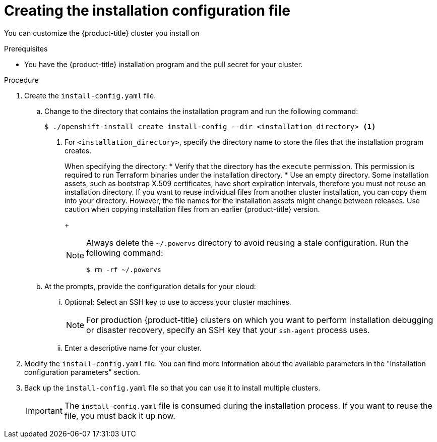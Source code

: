 // Module included in the following assemblies:
//
// * installing/installing_aws/installing-alibaba-default.adoc
// * installing/installing_aws/installing-alibaba-customizations.adoc
// * installing/installing_alibaba/installing-alibaba-network-customizations.adoc
// * installing/installing_aws/installing-alibaba-vpc.adoc
// * installing/installing_aws/installing-aws-customizations.adoc
// * installing/installing_aws/installing-aws-network-customizations.adoc
// * installing/installing_aws/installing-aws-vpc.adoc
// * installing/installing_aws/installing-restricted-networks-aws-installer-provisioned.adoc
// * installing/installing_aws/installing-aws-outposts-remote-workers.adoc
// * installing/installing_azure/installing-azure-customizations.adoc
// * installing/installing_azure/installing-azure-network-customizations
// * installing/installing_azure/installing-azure-vnet.adoc
// * installing/installing_azure/installing-azure-user-infra.adoc
// * installing/installing_gcp/installing-gcp-customizations.adoc
// * installing/installing_gcp/installing-gcp-network-customizations.adoc
// * installing/installing_gcp/installing-gcp-vpc.adoc
// * installing/installing_gcp/installing-gcp-shared-vpc.adoc
// * installing/installing_gcp/installing-gcp-user-infra.adoc
// * installing/installing_gcp/installing-restricted-networks-gcp.adoc
// * installing/installing_gcp/installing-restricted-networks-gcp-installer-provisioned.adoc
// * installing/installing_ibm_cloud_public/installing-ibm-cloud-customizations.adoc
// * installing/installing_ibm_cloud_public/installing-ibm-cloud-network-customizations.adoc
// * installing/installing_ibm_cloud_public/installing-ibm-cloud-vpc.adoc
// * installing/installing_ibm_cloud_public/installing-ibm-cloud-private.adoc
// * installing/installing_ibm_powervs/installing-ibm-power-vs-customizations.adoc
// * installing/installing_ibm_powervs/installing-restricted-networks-ibm-power-vs.adoc
// * installing/installing_ibm_powervs/installing-ibm-powervs-vpc.adoc
// * installing/installing_ibm_cloud_public/installing-ibm-cloud-restricted.adoc
// * installing/installing_openstack/installing-openstack-installer-custom.adoc
// * installing/installing_openstack/installing-openstack-installer-kuryr.adoc
// * installing/installing_openstack/installing-openstack-installer-restricted.adoc
// * installing/installing_openstack/installing-openstack-user-kuryr.adoc
// * installing/installing_openstack/installing-openstack-user.adoc
// * installing/installing_vmc/installing-vmc-customizations.adoc
// * installing/installing_vmc/installing-vmc-network-customizations.adoc
// * installing/installing_vmc/installing-restricted-networks-vmc.adoc
// * installing/installing_vsphere/installing-vsphere-installer-provisioned-customizations.adoc
// * installing/installing_vsphere/installing-vsphere-installer-provisioned-network-customizations.adoc
// * installing/installing_vsphere/installing-restricted-networks-installer-provisioned-vsphere.adoc
// * installing/installing_nutanix/configuring-iam-nutanix.adoc
// * installing/installing-restricted-networks-nutanix-installer-provisioned.adoc
// * installing/installing_azure/installing-restricted-networks-azure-user-provisioned.adoc
// * installing/installing_gcp/installing-openstack-installer-restricted.adoc
// Consider also adding the installation-configuration-parameters.adoc module.
//YOU MUST SET AN IFEVAL FOR EACH NEW MODULE

ifeval::["{context}" == "installing-alibaba-default"]
:alibabacloud-default:
endif::[]
ifeval::["{context}" == "installing-alibaba-customizations"]
:alibabacloud-custom:
endif::[]
ifeval::["{context}" == "installing-alibaba-vpc"]
:alibabacloud-vpc:
endif::[]
ifeval::["{context}" == "installing-aws-customizations"]
:aws:
:three-node-cluster:
endif::[]
ifeval::["{context}" == "installing-aws-network-customizations"]
:aws:
endif::[]
ifeval::["{context}" == "installing-aws-vpc"]
:aws:
endif::[]
ifeval::["{context}" == "installing-restricted-networks-aws-installer-provisioned"]
:aws:
:restricted:
endif::[]
ifeval::["{context}" == "installing-aws-outposts-remote-workers"]
:aws:
:aws-outposts:
endif::[]
ifeval::["{context}" == "installing-azure-customizations"]
:azure:
:three-node-cluster:
endif::[]
ifeval::["{context}" == "installing-azure-network-customizations"]
:azure:
endif::[]
ifeval::["{context}" == "installing-azure-vnet"]
:azure:
endif::[]
ifeval::["{context}" == "installing-azure-user-infra"]
:azure:
:three-node-cluster:
endif::[]
ifeval::["{context}" == "installing-gcp-customizations"]
:gcp:
:three-node-cluster:
endif::[]
ifeval::["{context}" == "installing-gcp-vpc"]
:gcp:
endif::[]
ifeval::["{context}" == "installing-gcp-shared-vpc"]
:gcp:
endif::[]
ifeval::["{context}" == "installing-gcp-network-customizations"]
:gcp:
endif::[]
ifeval::["{context}" == "installing-gcp-user-infra"]
:gcp:
:three-node-cluster:
endif::[]
ifeval::["{context}" == "installing-gcp-user-infra-vpc"]
:gcp:
endif::[]
ifeval::["{context}" == "installing-restricted-networks-gcp"]
:gcp:
:restricted:
endif::[]
ifeval::["{context}" == "installing-restricted-networks-gcp-installer-provisioned"]
:gcp:
:restricted:
endif::[]
ifeval::["{context}" == "installing-ibm-cloud-customizations"]
:ibm-cloud:
endif::[]
ifeval::["{context}" == "installing-ibm-power-vs-customizations"]
:ibm-power-vs:
endif::[]
ifeval::["{context}" == "installing-restricted-networks-ibm-power-vs"]
:ibm-power-vs:
:restricted:
endif::[]
ifeval::["{context}" == "installing-ibm-cloud-network-customizations"]
:ibm-cloud:
endif::[]
ifeval::["{context}" == "installing-ibm-cloud-vpc"]
:ibm-cloud:
endif::[]
ifeval::["{context}" == "installing-ibm-cloud-private"]
:ibm-cloud:
endif::[]
ifeval::["{context}" == "installing-ibm-cloud-restricted"]
:ibm-cloud:
:restricted:
endif::[]
ifeval::["{context}" == "installing-openstack-installer-custom"]
:osp:
endif::[]
ifeval::["{context}" == "installing-openstack-installer-kuryr"]
:osp:
endif::[]
ifeval::["{context}" == "installing-openstack-user"]
:osp:
:osp-user:
endif::[]
ifeval::["{context}" == "installing-openstack-user-kuryr"]
:osp:
:osp-user:
endif::[]
ifeval::["{context}" == "installing-openstack-user-sr-iov"]
:osp:
:osp-user:
endif::[]
ifeval::["{context}" == "installing-openstack-user-sr-iov-kuryr"]
:osp:
:osp-user:
endif::[]
ifeval::["{context}" == "installing-vsphere-installer-provisioned-customizations"]
:vsphere:
:three-node-cluster:
endif::[]
ifeval::["{context}" == "installing-vsphere-installer-provisioned-network-customizations"]
:vsphere:
endif::[]
ifeval::["{context}" == "installing-openstack-installer-restricted"]
:osp:
:restricted:
endif::[]
ifeval::["{context}" == "installing-restricted-networks-installer-provisioned-vsphere"]
:vsphere:
:restricted:
endif::[]
ifeval::["{context}" == "installing-nutanix-installer-provisioned"]
:nutanix:
endif::[]
ifeval::["{context}" == "installing-restricted-networks-nutanix-installer-provisioned"]
:nutanix:
:restricted:
endif::[]
ifeval::["{context}" == "installing-restricted-networks-azure-installer-provisioned"]
:azure:
:restricted:
endif::[]
ifeval::["{context}" == "installing-restricted-networks-azure-user-provisioned"]
:azure:
:restricted:
endif::[]

:_mod-docs-content-type: PROCEDURE
[id="installation-initializing_{context}"]
= Creating the installation configuration file

You can customize the {product-title} cluster you install on
ifdef::alibabacloud-default,alibabacloud-custom,alibabacloud-vpc[]
Alibaba Cloud.
endif::alibabacloud-default,alibabacloud-custom,alibabacloud-vpc[]
ifdef::aws[]
Amazon Web Services (AWS).
endif::aws[]
ifdef::azure[]
Microsoft Azure.
endif::azure[]
ifdef::gcp[]
Google Cloud Platform (GCP).
endif::gcp[]
ifdef::ibm-cloud[]
{ibm-cloud-name}.
endif::ibm-cloud[]
ifdef::osp[]
{rh-openstack-first}.
endif::osp[]
ifdef::vsphere[]
VMware vSphere.
endif::vsphere[]
ifdef::nutanix[]
Nutanix.
endif::nutanix[]

.Prerequisites

* You have the {product-title} installation program and the pull secret for your cluster.
ifdef::restricted[]
For a restricted network installation, these files are on your mirror host.
ifndef::nutanix[]
* You have the `imageContentSources` values that were generated during mirror registry creation.
endif::nutanix[]
ifdef::nutanix+restricted[]
* You have the `imageContentSourcePolicy.yaml` file that was created when you mirrored your registry.
* You have the location of the {op-system-first} image you download.
endif::nutanix+restricted[]
* You have obtained the contents of the certificate for your mirror registry.
ifndef::aws,gcp[]
* You have retrieved a {op-system-first} image and uploaded it to an accessible location.
endif::aws,gcp[]
endif::restricted[]
ifdef::azure[]
* You have an Azure subscription ID and tenant ID.
* If you are installing the cluster using a service principal, you have its application ID and password.
* If you are installing the cluster using a system-assigned managed identity, you have enabled it on the virtual machine that you will run the installation program from.
* If you are installing the cluster using a user-assigned managed identity, you have met these prerequisites:
** You have its client ID.
** You have assigned it to the virtual machine that you will run the installation program from.
endif::azure[]
ifdef::nutanix[]
* You have verified that you have met the Nutanix networking requirements. For more information, see "Preparing to install on Nutanix".
endif::nutanix[]

.Procedure

ifdef::azure[]
. Optional: If you have run the installation program on this computer before, and want to use an alternative service principal or managed identity, go to the `~/.azure/` directory and delete the `osServicePrincipal.json` configuration file.
+
Deleting this file prevents the installation program from automatically reusing subscription and authentication values from a previous installation.
endif::azure[]
. Create the `install-config.yaml` file.
+
.. Change to the directory that contains the installation program and run the following command:
+
[source,terminal]
----
$ ./openshift-install create install-config --dir <installation_directory> <1>
----
<1> For `<installation_directory>`, specify the directory name to store the
files that the installation program creates.
+
When specifying the directory:
* Verify that the directory has the `execute` permission. This permission is required to run Terraform binaries under the installation directory.
* Use an empty directory. Some installation assets, such as bootstrap X.509 certificates, have short expiration intervals, therefore you must not reuse an installation directory. If you want to reuse individual files from another cluster installation, you can copy them into your directory. However, the file names for the installation assets might change between releases. Use caution when copying installation files from an earlier {product-title} version.
+
[NOTE]
=====
Always delete the `~/.powervs` directory to avoid reusing a stale configuration. Run the following command:
[source,terminal]
----
$ rm -rf ~/.powervs
----
=====
.. At the prompts, provide the configuration details for your cloud:
... Optional: Select an SSH key to use to access your cluster machines.
+
[NOTE]
====
For production {product-title} clusters on which you want to perform installation debugging or disaster recovery, specify an SSH key that your `ssh-agent` process uses.
====
ifdef::alibabacloud-default,alibabacloud-custom,alibabacloud-vpc[]
... Select *alibabacloud* as the platform to target.
... Select the region to deploy the cluster to.
... Select the base domain to deploy the cluster to. The base domain corresponds to the public DNS zone that you created for your cluster.
... Provide a descriptive name for your cluster.
endif::alibabacloud-default,alibabacloud-custom,alibabacloud-vpc[]
ifdef::aws[]
... Select *AWS* as the platform to target.
... If you do not have an Amazon Web Services (AWS) profile stored on your computer, enter the AWS
access key ID and secret access key for the user that you configured to run the
installation program.
... Select the AWS region to deploy the cluster to.
... Select the base domain for the Route 53 service that you configured for your cluster.
endif::aws[]
ifdef::azure[]
... Select *azure* as the platform to target.
+
If the installation program cannot locate the `osServicePrincipal.json` configuration file from a previous installation, you are prompted for Azure subscription and authentication values.
... Enter the following Azure parameter values for your subscription:
**** *azure subscription id*: Enter the subscription ID to use for the cluster.
**** *azure tenant id*: Enter the tenant ID.
... Depending on the Azure identity you are using to deploy the cluster, do one of the following when prompted for the *azure service principal client id*:
**** If you are using a service principal, enter its application ID.
**** If you are using a system-assigned managed identity, leave this value blank.
**** If you are using a user-assigned managed identity, specify its client ID.
... Depending on the Azure identity you are using to deploy the cluster, do one of the following when prompted for the *azure service principal client secret*:
**** If you are using a service principal, enter its password.
**** If you are using a system-assigned managed identity, leave this value blank.
**** If you are using a user-assigned managed identity, leave this value blank.
... Select the region to deploy the cluster to.
... Select the base domain to deploy the cluster to. The base domain corresponds
to the Azure DNS Zone that you created for your cluster.
endif::azure[]
ifdef::gcp[]
... Select *gcp* as the platform to target.
... If you have not configured the service account key for your GCP account on
your computer, you must obtain it from GCP and paste the contents of the file
or enter the absolute path to the file.
... Select the project ID to provision the cluster in. The default value is
specified by the service account that you configured.
... Select the region to deploy the cluster to.
... Select the base domain to deploy the cluster to. The base domain corresponds
to the public DNS zone that you created for your cluster.
endif::gcp[]
ifdef::ibm-cloud[]
... Select *ibmcloud* as the platform to target.
... Select the region to deploy the cluster to.
... Select the base domain to deploy the cluster to. The base domain corresponds
to the public DNS zone that you created for your cluster.
endif::ibm-cloud[]
ifdef::ibm-power-vs[]
... Select *powervs* as the platform to target.
... Select the region to deploy the cluster to.
... Select the zone to deploy the cluster to.
... Select the base domain to deploy the cluster to. The base domain corresponds
to the public DNS zone that you created for your cluster.
endif::ibm-power-vs[]
ifdef::osp[]
... Select *openstack* as the platform to target.
... Specify the {rh-openstack-first} external network name to use for installing the cluster.
... Specify the floating IP address to use for external access to the OpenShift API.
... Specify a {rh-openstack} flavor with at least 16 GB RAM to use for control plane nodes
and 8 GB RAM for compute nodes.
... Select the base domain to deploy the cluster to. All DNS records will be
sub-domains of this base and will also include the cluster name.
endif::osp[]
ifdef::vsphere[]
... Select *vsphere* as the platform to target.
... Specify the name of your vCenter instance.
... Specify the user name and password for the vCenter account that has the required permissions to create the cluster.
+
The installation program connects to your vCenter instance.
... Select the data center in your vCenter instance to connect to.
+
[NOTE]
====
After you create the installation configuration file, you can modify the file to create a multiple vSphere datacenters environment. This means that you can deploy an {product-title} cluster to multiple vSphere datacenters that run in a single VMware vCenter. For more information about creating this environment, see the section named _VMware vSphere region and zone enablement_.
====

... Select the default vCenter datastore to use.
+
[WARNING]
====
You can specify the path of any datastore that exists in a datastore cluster. By default, Storage Distributed Resource Scheduler (SDRS), which uses Storage vMotion, is automatically enabled for a datastore cluster. Red Hat does not support Storage vMotion, so you must disable Storage DRS to avoid data loss issues for your {product-title} cluster.

You cannot specify more than one datastore path. If you must specify VMs across multiple datastores, use a `datastore` object to specify a failure domain in your cluster's `install-config.yaml` configuration file. For more information, see "VMware vSphere region and zone enablement".
====
... Select the vCenter cluster to install the {product-title} cluster in. The installation program uses the root resource pool of the vSphere cluster as the default resource pool.
... Select the network in the vCenter instance that contains the virtual IP addresses and DNS records that you configured.
... Enter the virtual IP address that you configured for control plane API access.
... Enter the virtual IP address that you configured for cluster ingress.
... Enter the base domain. This base domain must be the same one that you used in the DNS records that you configured.
endif::vsphere[]
ifdef::nutanix[]
... Select *nutanix* as the platform to target.
... Enter the Prism Central domain name or IP address.
... Enter the port that is used to log into Prism Central.
... Enter the credentials that are used to log into Prism Central.
+
The installation program connects to Prism Central.
... Select the Prism Element that will manage the {product-title} cluster.
... Select the network subnet to use.
... Enter the virtual IP address that you configured for control plane API access.
... Enter the virtual IP address that you configured for cluster ingress.
... Enter the base domain. This base domain must be the same one that you configured in the DNS records.
endif::nutanix[]
ifndef::osp[]
ifndef::alibabacloud-default,alibabacloud-custom,alibabacloud-vpc[]
... Enter a descriptive name for your cluster.
ifdef::azure[]
+
[IMPORTANT]
====
All Azure resources that are available through public endpoints are subject to resource name restrictions, and you cannot create resources that use certain terms. For a list of terms that Azure restricts, see link:https://docs.microsoft.com/en-us/azure/azure-resource-manager/resource-manager-reserved-resource-name[Resolve reserved resource name errors] in the Azure documentation.
====
endif::azure[]
+
ifdef::azure+restricted[]
... Paste the {cluster-manager-url-pull}.
endif::azure+restricted[]
ifdef::vsphere,nutanix[]

The cluster name you enter must match the cluster name you specified when configuring the DNS records.

endif::vsphere,nutanix[]
endif::alibabacloud-default,alibabacloud-custom,alibabacloud-vpc[]
endif::osp[]
ifdef::osp[]
... Enter a name for your cluster. The name must be 14 or fewer characters long.
endif::osp[]

ifdef::aws-outposts[]
. Modify the `install-config.yaml` file. The AWS Outposts installation has the following limitations which require manual modification of the `install-config.yaml` file:

* Unlike AWS Regions, which offer near-infinite scale, AWS Outposts are limited by their provisioned capacity, EC2 family and generations, configured instance sizes, and availability of compute capacity that is not already consumed by other workloads. Therefore, when creating new {product-title} cluster, you need to provide the supported instance type in the `compute.platform.aws.type` section in the configuration file.
* When deploying {product-title} cluster with remote workers running in AWS Outposts, only one Availability Zone can be used for the compute instances - the Availability Zone in which the Outpost instance was created in. Therefore, when creating new {product-title} cluster, it recommended to provide the relevant Availability Zone in the `compute.platform.aws.zones` section in the configuration file, in order to limit the compute instances to this Availability Zone.
* Amazon Elastic Block Store (EBS) gp3 volumes aren't supported by the AWS Outposts service. This volume type is the default type used by the {product-title} cluster. Therefore, when creating new {product-title} cluster, you must change the volume type in the `compute.platform.aws.rootVolume.type` section to gp2.
You will find more information about how to change these values below.
endif::aws-outposts[]

ifndef::restricted,alibabacloud-default,alibabacloud-custom,alibabacloud-vpc,nutanix,aws-outposts[]
. Modify the `install-config.yaml` file. You can find more information about the available parameters in the "Installation configuration parameters" section.
endif::restricted,alibabacloud-default,alibabacloud-custom,alibabacloud-vpc,nutanix,aws-outposts[]
ifdef::three-node-cluster[]
+
[NOTE]
====
If you are installing a three-node cluster, be sure to set the `compute.replicas` parameter to `0`. This ensures that the cluster's control planes are schedulable. For more information, see "Installing a three-node cluster on {platform}".
====
endif::three-node-cluster[]

ifdef::alibabacloud-default,alibabacloud-custom,alibabacloud-vpc[]
. Installing the cluster into Alibaba Cloud requires that the Cloud Credential Operator (CCO) operate in manual mode. Modify the `install-config.yaml` file to set the `credentialsMode` parameter to `Manual`:
+
.Example install-config.yaml configuration file with `credentialsMode` set to `Manual`
[source,yaml]
----
apiVersion: v1
baseDomain: cluster1.example.com
credentialsMode: Manual <1>
compute:
- architecture: amd64
  hyperthreading: Enabled
 ...
----
<1> Add this line to set the `credentialsMode` to `Manual`.
endif::alibabacloud-default,alibabacloud-custom,alibabacloud-vpc[]

ifdef::alibabacloud-custom,alibabacloud-vpc[]
. Modify the `install-config.yaml` file. You can find more information about the available parameters in the "Installation configuration parameters" section.
endif::alibabacloud-custom,alibabacloud-vpc[]


ifdef::osp+restricted[]
. In the `install-config.yaml` file, set the value of `platform.openstack.clusterOSImage` to the image location or name. For example:
+
[source,yaml]
----
platform:
  openstack:
      clusterOSImage: http://mirror.example.com/images/rhcos-43.81.201912131630.0-openstack.x86_64.qcow2.gz?sha256=ffebbd68e8a1f2a245ca19522c16c86f67f9ac8e4e0c1f0a812b068b16f7265d
----
endif::osp+restricted[]
ifdef::vsphere+restricted[]
. In the `install-config.yaml` file, set the value of `platform.vsphere.clusterOSImage` to the image location or name. For example:
+
[source,yaml]
----
platform:
  vsphere:
      clusterOSImage: http://mirror.example.com/images/rhcos-43.81.201912131630.0-vmware.x86_64.ova?sha256=ffebbd68e8a1f2a245ca19522c16c86f67f9ac8e4e0c1f0a812b068b16f7265d
----
endif::vsphere+restricted[]
ifdef::nutanix+restricted[]
. In the `install-config.yaml` file, set the value of `platform.nutanix.clusterOSImage` to the image location or name. For example:
+
[source,yaml]
----
platform:
  nutanix:
      clusterOSImage: http://mirror.example.com/images/rhcos-47.83.202103221318-0-nutanix.x86_64.qcow2
----
endif::nutanix+restricted[]
ifdef::restricted[]
. Edit the `install-config.yaml` file to give the additional information that is required for an installation in a restricted network.
.. Update the `pullSecret` value to contain the authentication information for
your registry:
+
[source,yaml]
----
pullSecret: '{"auths":{"<mirror_host_name>:5000": {"auth": "<credentials>","email": "you@example.com"}}}'
----
+
For `<mirror_host_name>`, specify the registry domain name
that you specified in the certificate for your mirror registry, and for
`<credentials>`, specify the base64-encoded user name and password for
your mirror registry.
.. Add the `additionalTrustBundle` parameter and value.
+
[source,yaml]
----
additionalTrustBundle: |
  -----BEGIN CERTIFICATE-----
  ZZZZZZZZZZZZZZZZZZZZZZZZZZZZZZZZZZZZZZZZZZZZZZZZZZZZZZZZZZZZZZZZ
  -----END CERTIFICATE-----
----
+
The value must be the contents of the certificate file that you used for your mirror registry. The certificate file can be an existing, trusted certificate authority, or the self-signed certificate that you generated for the mirror registry.

ifdef::aws+restricted[]
.. Define the subnets for the VPC to install the cluster in:
+
[source,yaml]
----
subnets:
- subnet-1
- subnet-2
- subnet-3
----
endif::aws+restricted[]
ifdef::azure+restricted[]
.. Define the network and subnets for the VNet to install the cluster under the `platform.azure` field:
+
[source,yaml]
----
networkResourceGroupName: <vnet_resource_group> <1>
virtualNetwork: <vnet> <2>
controlPlaneSubnet: <control_plane_subnet> <3>
computeSubnet: <compute_subnet> <4>
----
<1> Replace `<vnet_resource_group>` with the resource group name that contains the existing virtual network (VNet).
<2> Replace `<vnet>` with the existing virtual network name.
<3> Replace `<control_plane_subnet>` with the existing subnet name to deploy the control plane machines.
<4> Replace `<compute_subnet>` with the existing subnet name to deploy compute machines.
endif::azure+restricted[]
ifdef::gcp+restricted[]
.. Define the network and subnets for the VPC to install the cluster in under the parent `platform.gcp` field:
+
[source,yaml]
----
network: <existing_vpc>
controlPlaneSubnet: <control_plane_subnet>
computeSubnet: <compute_subnet>
----
+
For `platform.gcp.network`, specify the name for the existing Google VPC. For `platform.gcp.controlPlaneSubnet` and `platform.gcp.computeSubnet`, specify the existing subnets to deploy the control plane machines and compute machines, respectively.
endif::gcp+restricted[]

ifdef::ibm-power-vs+restricted[]
.. Define the network and subnets for the VPC to install the cluster in under the parent `platform.ibmcloud` field:
+
[source,yaml]
----
vpcName: <existing_vpc>
vpcSubnets: <vpcSubnet>
----
+
For `platform.powervs.vpcName`, specify the name for the existing {ibm-cloud-name}. For `platform.powervs.vpcSubnets`, specify the existing subnets.
endif::ibm-power-vs+restricted[]
ifdef::ibm-cloud+restricted[]
.. Define the network and subnets for the VPC to install the cluster in under the parent `platform.ibmcloud` field:
+
[source,yaml]
----
vpcName: <existing_vpc>
controlPlaneSubnets: <control_plane_subnet>
computeSubnets: <compute_subnet>
----
+
For `platform.ibmcloud.vpcName`, specify the name for the existing IBM Cloud VPC. For `platform.ibmcloud.controlPlaneSubnets` and `platform.ibmcloud.computeSubnets`, specify the existing subnets to deploy the control plane machines and compute machines, respectively.
endif::ibm-cloud+restricted[]

.. Add the image content resources, which resemble the following YAML excerpt:
+
[source,yaml]
----
imageContentSources:
- mirrors:
  - <mirror_host_name>:5000/<repo_name>/release
  source: quay.io/openshift-release-dev/ocp-release
- mirrors:
  - <mirror_host_name>:5000/<repo_name>/release
  source: registry.redhat.io/ocp/release
----
+
ifndef::nutanix[]
For these values, use the `imageContentSources` that you recorded during mirror registry creation.
ifdef::restricted[]
.. Optional: Set the publishing strategy to `Internal`:
+
[source,yaml]
----
publish: Internal
----
+
By setting this option, you create an internal Ingress Controller and a private load balancer.
+
[IMPORTANT]
====
Azure Firewall link:https://learn.microsoft.com/en-us/azure/firewall/integrate-lb[does not work seamlessly] with Azure Public Load balancers. Thus, when using Azure Firewall for restricting internet access, the `publish` field in `install-config.yaml` should be set to `Internal`.
====
endif::restricted[]
endif::nutanix[]
ifdef::nutanix[]
For these values, use the `imageContentSourcePolicy.yaml` file that was created when you mirrored the registry.
endif::nutanix[]

ifndef::nutanix[]
. Make any other modifications to the `install-config.yaml` file that you require. You can find more information about
the available parameters in the *Installation configuration parameters* section.
endif::nutanix[]
endif::restricted[]

ifdef::nutanix[]
. Optional: Update one or more of the default configuration parameters in the `install.config.yaml` file to customize the installation.
+
For more information about the parameters, see "Installation configuration parameters".
+
[NOTE]
====
If you are installing a three-node cluster, be sure to set the `compute.replicas` parameter to `0`. This ensures that cluster's control planes are schedulable. For more information, see "Installing a three-node cluster on {platform}".
====
endif::nutanix[]

. Back up the `install-config.yaml` file so that you can use
it to install multiple clusters.
+
[IMPORTANT]
====
The `install-config.yaml` file is consumed during the installation process. If
you want to reuse the file, you must back it up now.
====

ifdef::azure[]
If previously not detected, the installation program creates an `osServicePrincipal.json` configuration file and stores this file in the `~/.azure/` directory on your computer. This ensures that the installation program can load the profile when it is creating an {product-title} cluster on the target platform.
endif::azure[]

ifdef::osp-user[You now have the file `install-config.yaml` in the directory that you specified.]

ifeval::["{context}" == "installing-alibaba-default"]
:!alibabacloud-default:
endif::[]
ifeval::["{context}" == "installing-alibaba-customizations"]
:!alibabacloud-custom:
endif::[]
ifeval::["{context}" == "installing-alibaba-vpc"]
:!alibabacloud-vpc:
endif::[]
ifeval::["{context}" == "installing-aws-customizations"]
:!aws:
:!three-node-cluster:
endif::[]
ifeval::["{context}" == "installing-aws-network-customizations"]
:!aws:
endif::[]
ifeval::["{context}" == "installing-aws-vpc"]
:!aws:
endif::[]
ifeval::["{context}" == "installing-restricted-networks-aws-installer-provisioned"]
:!aws:
:!restricted:
endif::[]
ifeval::["{context}" == "installing-aws-outposts-remote-workers"]
:!aws:
:!aws-outposts:
endif::[]
ifeval::["{context}" == "installing-azure-customizations"]
:!azure:
:!three-node-cluster:
endif::[]
ifeval::["{context}" == "installing-azure-network-customizations"]
:!azure:
endif::[]
ifeval::["{context}" == "installing-azure-vnet"]
:!azure:
endif::[]
ifeval::["{context}" == "installing-azure-user-infra"]
:!azure:
:!three-node-cluster:
endif::[]
ifeval::["{context}" == "installing-gcp-customizations"]
:!gcp:
:!three-node-cluster:
endif::[]
ifeval::["{context}" == "installing-gcp-network-customizations"]
:!gcp:
endif::[]
ifeval::["{context}" == "installing-gcp-vpc"]
:!gcp:
endif::[]
ifeval::["{context}" == "installing-gcp-shared-vpc"]
:!gcp:
endif::[]
ifeval::["{context}" == "installing-gcp-user-infra"]
:!gcp:
:!three-node-cluster:
endif::[]
ifeval::["{context}" == "installing-gcp-user-infra-vpc"]
:!gcp:
endif::[]
ifeval::["{context}" == "installing-restricted-networks-gcp"]
:!gcp:
:!restricted:
endif::[]
ifeval::["{context}" == "installing-restricted-networks-gcp-installer-provisioned"]
:!gcp:
:!restricted:
endif::[]
ifeval::["{context}" == "installing-ibm-cloud-customizations"]
:!ibm-cloud:
endif::[]
ifeval::["{context}" == "installing-ibm-power-vs-customizations"]
:!ibm-power-vs:
endif::[]
ifeval::["{context}" == "installing-restricted-networks-ibm-power-vs"]
:!ibm-power-vs:
:!restricted:
endif::[]
ifeval::["{context}" == "installing-ibm-cloud-network-customizations"]
:!ibm-cloud:
endif::[]
ifeval::["{context}" == "installing-ibm-cloud-vpc"]
:!ibm-cloud:
endif::[]
ifeval::["{context}" == "installing-ibm-cloud-private"]
:!ibm-cloud:
endif::[]
ifeval::["{context}" == "installing-ibm-cloud-restricted"]
:!ibm-cloud:
:!restricted:
endif::[]
ifeval::["{context}" == "installing-openstack-installer-custom"]
:!osp:
endif::[]
ifeval::["{context}" == "installing-openstack-installer-kuryr"]
:!osp:
endif::[]
ifeval::["{context}" == "installing-openstack-user"]
:!osp:
:!osp-user:
endif::[]
ifeval::["{context}" == "installing-openstack-user-kuryr"]
:!osp:
:!osp-user:
endif::[]
ifeval::["{context}" == "installing-openstack-user-sr-iov"]
:!osp:
:!osp-user:
endif::[]
ifeval::["{context}" == "installing-openstack-user-sr-iov-kuryr"]
:!osp:
:!osp-user:
endif::[]
ifeval::["{context}" == "installing-vsphere-installer-provisioned-customizations"]
:!vsphere:
:!three-node-cluster:
endif::[]
ifeval::["{context}" == "installing-vsphere-installer-provisioned-network-customizations"]
:!vsphere:
endif::[]
ifeval::["{context}" == "installing-openstack-installer-restricted"]
:!osp:
:!restricted:
endif::[]
ifeval::["{context}" == "installing-restricted-networks-installer-provisioned-vsphere"]
:!vsphere:
:!restricted:
endif::[]
ifeval::["{context}" == "installing-nutanix-installer-provisioned"]
:!nutanix:
endif::[]
ifeval::["{context}" == "installing-restricted-networks-nutanix-installer-provisioned"]
:!nutanix:
:!restricted:
endif::[]
:!platform:
ifeval::["{context}" == "installing-restricted-networks-azure-installer-provisioned"]
:!azure:
:!restricted:
endif::[]
ifeval::["{context}" == "installing-restricted-networks-azure-user-provisioned"]
:!azure:
:!restricted:
endif::[]

